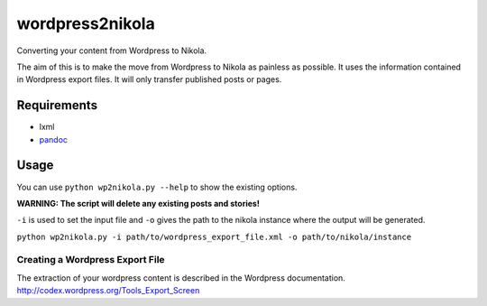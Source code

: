 wordpress2nikola
================

Converting your content from Wordpress to Nikola.

The aim of this is to make the move from Wordpress to Nikola as painless as possible.
It uses the information contained in Wordpress export files. It will only transfer published posts or pages.

Requirements
------------

* lxml
* `pandoc <http://johnmacfarlane.net/pandoc/>`_

Usage
-----
You can use ``python wp2nikola.py --help`` to show the existing options.

**WARNING: The script will delete any existing posts and stories!**

``-i`` is used to set the input file and ``-o`` gives the path to the nikola instance where the output will be generated.

``python wp2nikola.py -i path/to/wordpress_export_file.xml -o path/to/nikola/instance``

Creating a Wordpress Export File
~~~~~~~~~~~~~~~~~~~~~~~~~~~~~~~~
The extraction of your wordpress content is described in the Wordpress documentation.
http://codex.wordpress.org/Tools_Export_Screen
